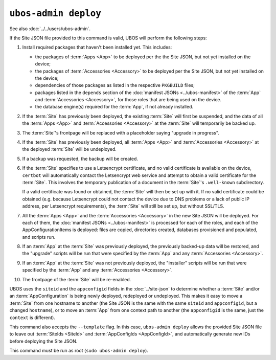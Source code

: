 ``ubos-admin deploy``
=====================

See also :doc:`../../users/ubos-admin`.

If the Site JSON file provided to this command is valid, UBOS will perform the following steps:

#. Install required packages that haven't been installed yet. This includes:

   * the packages of :term:`Apps <App>` to be deployed per the the Site JSON, but not yet
     installed on the device;
   * the packages of :term:`Accessories <Accessory>` to be deployed per the
     Site JSON, but not yet installed on the device;
   * dependencies of those packages as listed in the respective ``PKGBUILD``
     files;
   * packages listed in the ``depends`` section of the
     :doc:`manifest JSONs <../ubos-manifest>` of the
     :term:`App` and :term:`Accessories <Accessory>`, for those roles that are being used on the device.
   * the database engine(s) required for the :term:`App`, if not already installed.

#. If the :term:`Site` has previously been deployed, the existing :term:`Site` will first be suspended, and
   the data of all the :term:`Apps <App>` and :term:`Accessories <Accessory>` at the :term:`Site` will temporarily be backed up.

#. The :term:`Site`'s frontpage will be replaced with a placeholder saying "upgrade in progress".

#. If the :term:`Site` has previously been deployed, all :term:`Apps <App>` and :term:`Accessories <Accessory>` at the
   deployed :term:`Site` will be undeployed.

#. If a backup was requested, the backup will be created.

#. If the :term:`Site` specifies to use a Letsencrypt certificate, and no valid certificate
   is available on the device, ``certbot`` will automatically contact the Letsencrypt
   web service and attempt to obtain a valid certificate for the :term:`Site`. This
   involves the temporary publication of a document in the :term:`Site`'s ``.well-known``
   subdirectory.

   If a valid certificate was found or obtained, the :term:`Site` will then be set up
   with it. If no valid certificate could be obtained (e.g. because Letsencrypt
   could not contact the device due to DNS problems or a lack of public IP
   address, per Letsencrypt requirements), the :term:`Site` will still be set up,
   but without SSL/TLS.

#. All the :term:`Apps <App>` and the :term:`Accessories <Accessory>` in the new Site JSON will be deployed.
   For each of them, the :doc:`manifest JSONs <../ubos-manifest>`
   is processed for each of the roles, and each of the AppConfigurationItems
   is deployed: files are copied, directories created, databases provisioned
   and populated, and scripts run.

#. If an :term:`App` at the :term:`Site` was previously deployed, the previously backed-up
   data will be restored, and the "upgrade" scripts will be run that were
   specified by the :term:`App` and any :term:`Accessories <Accessory>`.

#. If an :term:`App` at the :term:`Site` was not previously deployed, the "installer" scripts
   will be run that were specified by the :term:`App` and any :term:`Accessories <Accessory>`.

#. The frontpage of the :term:`Site` will be re-enabled.

UBOS uses the ``siteid`` and the ``appconfigid`` fields in the
:doc:`../site-json` to determine whether a :term:`Site` and/or an :term:`AppConfiguration` is being newly
deployed, redeployed or undeployed. This makes it easy to move a :term:`Site` from one hostname to
another (the Site JSON is the same with the same ``siteid`` and ``appconfigid``, but a
changed ``hostname``), or to move an :term:`App` from one context path to another (the
``appconfigid`` is the same, just the ``context`` is different).

This command also accepts the ``--template`` flag. In this case, ``ubos-admin deploy``
allows the provided Site JSON file to leave out :term:`SiteIds <SiteId>` and :term:`AppConfigIds <AppConfigId>`,
and automatically generate new IDs before deploying the Site JSON.

This command must be run as root (``sudo ubos-admin deploy``).
